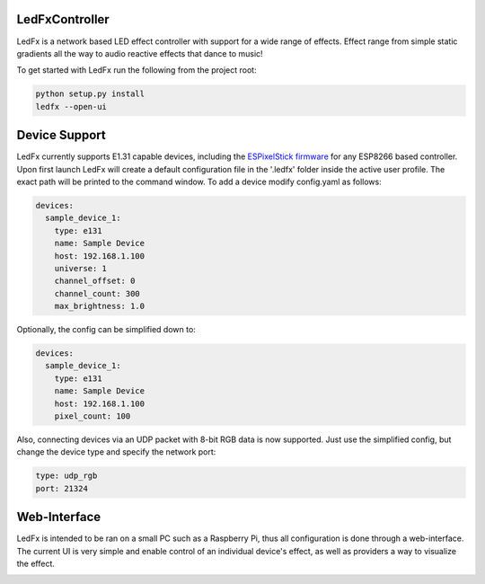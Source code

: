LedFxController
===============

LedFx is a network based LED effect controller with support for a wide range of effects. Effect range from simple static gradients all the way to audio reactive effects that dance to music!

To get started with LedFx run the following from the project root:

.. code:: bash

    python setup.py install
    ledfx --open-ui

Device Support
==============

LedFx currently supports E1.31 capable devices, including the `ESPixelStick firmware <https://github.com/forkineye/ESPixelStick/>`__ for any ESP8266 based controller. Upon first launch LedFx will create a default configuration file in the '.ledfx' folder inside the active user profile. The exact path will be printed to the command window. To add a device modify config.yaml as follows:

.. code-block:: yaml

    devices:
      sample_device_1:
        type: e131
        name: Sample Device
        host: 192.168.1.100
        universe: 1
        channel_offset: 0
        channel_count: 300
        max_brightness: 1.0

Optionally, the config can be simplified down to:

.. code-block:: yaml

    devices:
      sample_device_1:
        type: e131
        name: Sample Device
        host: 192.168.1.100
        pixel_count: 100

Also, connecting devices via an UDP packet with 8-bit RGB data is now supported.
Just use the simplified config, but change the device type and specify the network port:

.. code-block:: yaml

        type: udp_rgb
        port: 21324

Web-Interface
=============

LedFx is intended to be ran on a small PC such as a Raspberry Pi, thus all configuration is done through a web-interface. The current UI is very simple and enable control of an individual device's effect, as well as providers a way to visualize the effect.

|screenshot-webinterface|

.. |screenshot-webinterface| image:: https://raw.githubusercontent.com/ahodges9/LedFx/master/web_interface.png
